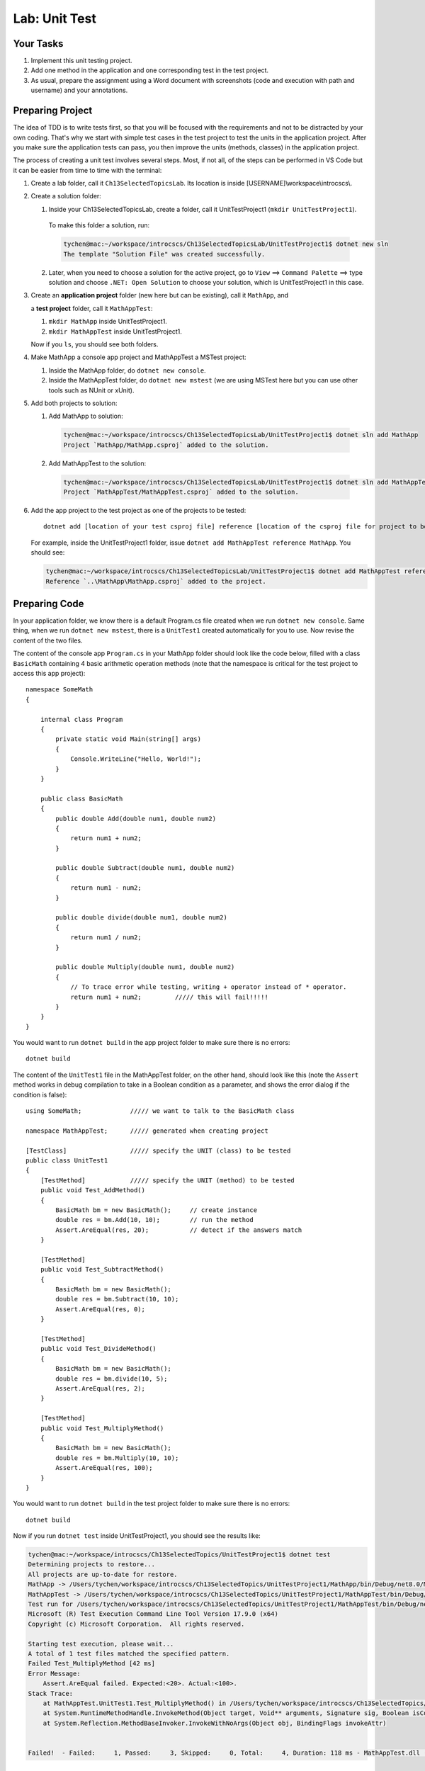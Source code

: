 Lab: Unit Test
==================

Your Tasks
------------

#. Implement this unit testing project.
#. Add one method in the application and one corresponding test in the test project. 
#. As usual, prepare the assignment using a Word document with screenshots (code and execution with path 
   and username) and your annotations. 

Preparing Project
------------------

The idea of TDD is to write tests first, so that you will be focused with the requirements and not 
to be distracted by your own coding. That's why we start with simple test cases in the test project to test the 
units in the application project. After you make sure the application tests can pass, you then improve the 
units (methods, classes) in the application project. 


The process of creating a unit test involves several steps. Most, if not all, of the steps can be performed 
in VS Code but it can be easier from time to time with the terminal:

#. Create a lab folder, call it ``Ch13SelectedTopicsLab``. Its location is inside [USERNAME]\\workspace\\introcscs\\. 

#. Create a solution folder:
   
   #. Inside your Ch13SelectedTopicsLab, create a folder, call it UnitTestProject1 (``mkdir UnitTestProject1``).

    To make this folder a solution, run:

    .. code-block:: bash

        tychen@mac:~/workspace/introcscs/Ch13SelectedTopicsLab/UnitTestProject1$ dotnet new sln
        The template "Solution File" was created successfully.

   2. Later, when you need to choose a solution for the active project, go to ``View`` ==> ``Command Palette`` ==> type solution and 
      choose ``.NET: Open Solution`` to choose your solution, which is UnitTestProject1 in this case. 

#. Create an **application project** folder (new here but can be existing), call it ``MathApp``, and 
   
   a **test project** folder, call it ``MathAppTest``:

   #. ``mkdir MathApp`` inside UnitTestProject1.
   #. ``mkdir MathAppTest`` inside UnitTestProject1.

   Now if you ``ls``, you should see both folders.

#. Make MathApp a console app project and MathAppTest a MSTest project:

   #. Inside the MathApp folder, do ``dotnet new console``.
   #. Inside the MathAppTest folder, do ``dotnet new mstest`` (we are using MSTest here but you can use other tools such as NUnit or xUnit).
   
#. Add both projects to solution:

   1. Add MathApp to solution:
    
    .. code-block:: bash        

        tychen@mac:~/workspace/introcscs/Ch13SelectedTopicsLab/UnitTestProject1$ dotnet sln add MathApp
        Project `MathApp/MathApp.csproj` added to the solution.

   2. Add MathAppTest to the solution:

    .. code-block:: bash      

        tychen@mac:~/workspace/introcscs/Ch13SelectedTopicsLab/UnitTestProject1$ dotnet sln add MathAppTest/
        Project `MathAppTest/MathAppTest.csproj` added to the solution.

#. Add the app project to the test project as one of the projects to be tested::

        dotnet add [location of your test csproj file] reference [location of the csproj file for project to be tested]

   For example, inside the UnitTestProject1 folder, issue ``dotnet add MathAppTest reference MathApp``. You should see:

   .. code-block:: bash

       tychen@mac:~/workspace/introcscs/Ch13SelectedTopicsLab/UnitTestProject1$ dotnet add MathAppTest reference MathApp
       Reference `..\MathApp\MathApp.csproj` added to the project.

Preparing Code
--------------

In your application folder, we know there is a default Program.cs file created when we run 
``dotnet new console``. Same thing, when we run ``dotnet new mstest``, there is a ``UnitTest1`` created 
automatically for you to use. Now revise the content of the two files. 

The content of the console app ``Program.cs`` in your MathApp folder should look like the code below, 
filled with a class ``BasicMath`` containing 4 basic arithmetic operation methods 
(note that the namespace is critical for the test project to access this app project)::

    namespace SomeMath
    {
    
        internal class Program
        {
            private static void Main(string[] args)
            {
                Console.WriteLine("Hello, World!");
            }
        }
        
        public class BasicMath
        {
            public double Add(double num1, double num2)
            {
                return num1 + num2;
            }

            public double Subtract(double num1, double num2)
            {
                return num1 - num2;
            }

            public double divide(double num1, double num2)
            {
                return num1 / num2;
            }

            public double Multiply(double num1, double num2)
            {
                // To trace error while testing, writing + operator instead of * operator.
                return num1 + num2;         ///// this will fail!!!!!
            }
        }
    }

You would want to run ``dotnet build`` in the app project folder to make sure there is no errors::

    dotnet build

The content of the ``UnitTest1`` file in the MathAppTest folder, on the other hand, should 
look like this (note the ``Assert`` method works in debug compilation to take in a Boolean condition 
as a parameter, and shows the error dialog if the condition is false)::

    using SomeMath;             ///// we want to talk to the BasicMath class 

    namespace MathAppTest;      ///// generated when creating project

    [TestClass]                 ///// specify the UNIT (class) to be tested
    public class UnitTest1
    {
        [TestMethod]            ///// specify the UNIT (method) to be tested
        public void Test_AddMethod()
        {
            BasicMath bm = new BasicMath();     // create instance
            double res = bm.Add(10, 10);        // run the method
            Assert.AreEqual(res, 20);           // detect if the answers match
        }

        [TestMethod]
        public void Test_SubtractMethod()
        {
            BasicMath bm = new BasicMath();
            double res = bm.Subtract(10, 10);
            Assert.AreEqual(res, 0);
        }

        [TestMethod]
        public void Test_DivideMethod()
        {
            BasicMath bm = new BasicMath();
            double res = bm.divide(10, 5);
            Assert.AreEqual(res, 2);
        }

        [TestMethod]
        public void Test_MultiplyMethod()
        {
            BasicMath bm = new BasicMath();
            double res = bm.Multiply(10, 10);
            Assert.AreEqual(res, 100);
        }
    }

You would want to run ``dotnet build`` in the test project folder to make sure there is no errors::

    dotnet build

Now if you run ``dotnet test`` inside UnitTestProject1, you should see the results like:

.. code-block:: bash

    tychen@mac:~/workspace/introcscs/Ch13SelectedTopics/UnitTestProject1$ dotnet test
    Determining projects to restore...
    All projects are up-to-date for restore.
    MathApp -> /Users/tychen/workspace/introcscs/Ch13SelectedTopics/UnitTestProject1/MathApp/bin/Debug/net8.0/MathApp.dll
    MathAppTest -> /Users/tychen/workspace/introcscs/Ch13SelectedTopics/UnitTestProject1/MathAppTest/bin/Debug/net8.0/MathAppTest.dll
    Test run for /Users/tychen/workspace/introcscs/Ch13SelectedTopics/UnitTestProject1/MathAppTest/bin/Debug/net8.0/MathAppTest.dll (.NETCoreApp,Version=v8.0)
    Microsoft (R) Test Execution Command Line Tool Version 17.9.0 (x64)
    Copyright (c) Microsoft Corporation.  All rights reserved.

    Starting test execution, please wait...
    A total of 1 test files matched the specified pattern.
    Failed Test_MultiplyMethod [42 ms]
    Error Message:
        Assert.AreEqual failed. Expected:<20>. Actual:<100>. 
    Stack Trace:
        at MathAppTest.UnitTest1.Test_MultiplyMethod() in /Users/tychen/workspace/introcscs/Ch13SelectedTopics/UnitTestProject1/MathAppTest/UnitTest1.cs:line 37
        at System.RuntimeMethodHandle.InvokeMethod(Object target, Void** arguments, Signature sig, Boolean isConstructor)
        at System.Reflection.MethodBaseInvoker.InvokeWithNoArgs(Object obj, BindingFlags invokeAttr)


    Failed!  - Failed:     1, Passed:     3, Skipped:     0, Total:     4, Duration: 118 ms - MathAppTest.dll (net8.0)


Run Testing in VS Code
-----------------------

You should also be able to run the test using VS Code for better visualization of the tests. You may need to 
install an extension such as C# Dev Kit for the purpose and build/rebuild the test project in Test Explorer to make the tests show 
up in Testing section of the Activity Bar. 